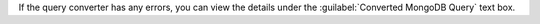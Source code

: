 If the query converter has any errors, you can view the details under 
the :guilabel:`Converted MongoDB Query` text box.